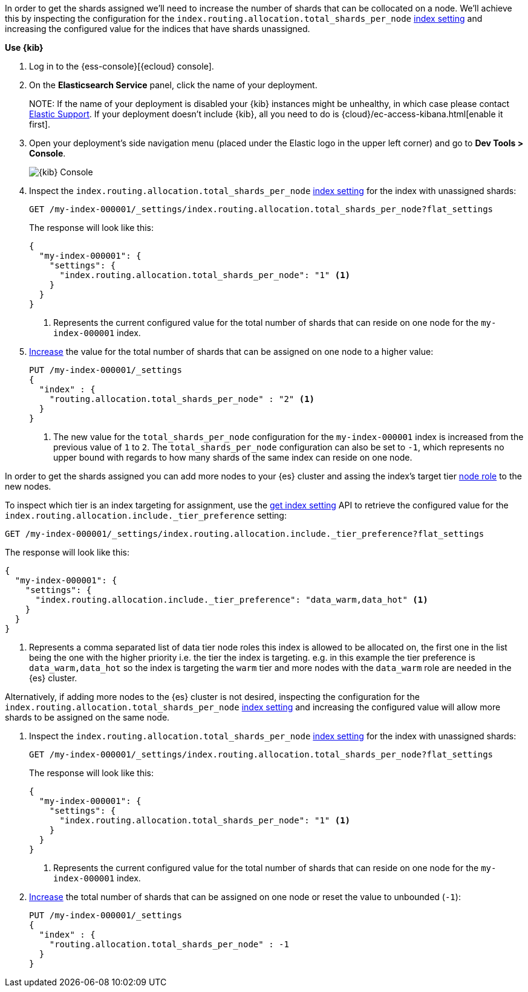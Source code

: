 //////////////////////////

[source,console]
--------------------------------------------------
PUT my-index-000001
{
  "settings": {
    "index.routing.allocation.total_shards_per_node": "1"
  }
}

--------------------------------------------------
// TESTSETUP

[source,console]
--------------------------------------------------
DELETE my-index-000001
--------------------------------------------------
// TEARDOWN

//////////////////////////

// tag::cloud[]
In order to get the shards assigned we'll need to increase the number of shards 
that can be collocated on a node. 
We'll achieve this by inspecting the configuration for the `index.routing.allocation.total_shards_per_node` 
<<indices-get-settings, index setting>> and increasing the configured value for the
indices that have shards unassigned.


**Use {kib}**

//tag::kibana-api-ex[]
. Log in to the {ess-console}[{ecloud} console].
+

. On the **Elasticsearch Service** panel, click the name of your deployment. 
+

NOTE:
If the name of your deployment is disabled your {kib} instances might be
unhealthy, in which case please contact https://support.elastic.co[Elastic Support].
If your deployment doesn't include {kib}, all you need to do is 
{cloud}/ec-access-kibana.html[enable it first].

. Open your deployment's side navigation menu (placed under the Elastic logo in the upper left corner)
and go to **Dev Tools > Console**.
+
[role="screenshot"]
image::images/kibana-console.png[{kib} Console,align="center"]

. Inspect the `index.routing.allocation.total_shards_per_node` <<indices-get-settings, index setting>> 
for the index with unassigned shards:
+
[source,console]
----
GET /my-index-000001/_settings/index.routing.allocation.total_shards_per_node?flat_settings
----
+
The response will look like this:
+
[source,console-result]
----
{
  "my-index-000001": {
    "settings": {
      "index.routing.allocation.total_shards_per_node": "1" <1>
    }
  }
}
----
+
<1> Represents the current configured value for the total number of shards
that can reside on one node for the `my-index-000001` index.

. <<indices-update-settings,Increase>> the value for the total number of shards 
that can be assigned on one node to a higher value:
+
[source,console]
----
PUT /my-index-000001/_settings
{
  "index" : {
    "routing.allocation.total_shards_per_node" : "2" <1>
  }
}
----
// TEST[continued]

+
<1> The new value for the `total_shards_per_node` configuration for the `my-index-000001` index
is increased from the previous value of `1` to `2`. 
The `total_shards_per_node` configuration can also be set to `-1`, which 
represents no upper bound with regards to how many shards of the same 
index can reside on one node.

//end::kibana-api-ex[]
// end::cloud[]

// tag::self-managed[]
In order to get the shards assigned you can add more nodes to your {es} cluster 
and assing the index's target tier <<assign-data-tier, node role>> to the new 
nodes. 

To inspect which tier is an index targeting for assignment, use the <<indices-get-settings, get index setting>>
API to retrieve the configured value for the `index.routing.allocation.include._tier_preference`
setting:

[source,console]
----
GET /my-index-000001/_settings/index.routing.allocation.include._tier_preference?flat_settings
----
// TEST[continued]


The response will look like this:

[source,console-result]
----
{
  "my-index-000001": {
    "settings": {
      "index.routing.allocation.include._tier_preference": "data_warm,data_hot" <1>
    }
  }
}
----
// TESTRESPONSE[skip:the result is for illustrating purposes only]


<1> Represents a comma separated list of data tier node roles this index is allowed
to be allocated on, the first one in the list being the one with the higher priority
i.e. the tier the index is targeting.
e.g. in this example the tier preference is `data_warm,data_hot` so the index is
targeting the `warm` tier and more nodes with the `data_warm` role are needed in
the {es} cluster.


Alternatively, if adding more nodes to the {es} cluster is not desired,
inspecting the configuration for the `index.routing.allocation.total_shards_per_node` 
<<indices-get-settings, index setting>> and increasing the configured value will 
allow more shards to be assigned on the same node.

. Inspect the `index.routing.allocation.total_shards_per_node` <<indices-get-settings, index setting>> 
for the index with unassigned shards:
+
[source,console]
----
GET /my-index-000001/_settings/index.routing.allocation.total_shards_per_node?flat_settings
----

+
The response will look like this:

+
[source,console-result]
----
{
  "my-index-000001": {
    "settings": {
      "index.routing.allocation.total_shards_per_node": "1" <1>
    }
  }
}
----

+
<1> Represents the current configured value for the total number of shards
that can reside on one node for the `my-index-000001` index.

. <<indices-update-settings,Increase>> the total number of shards that can be assigned on one node or
reset the value to unbounded (`-1`):
+
[source,console]
----
PUT /my-index-000001/_settings
{
  "index" : {
    "routing.allocation.total_shards_per_node" : -1
  }
}
----
// TEST[continued]

// end::self-managed[]

